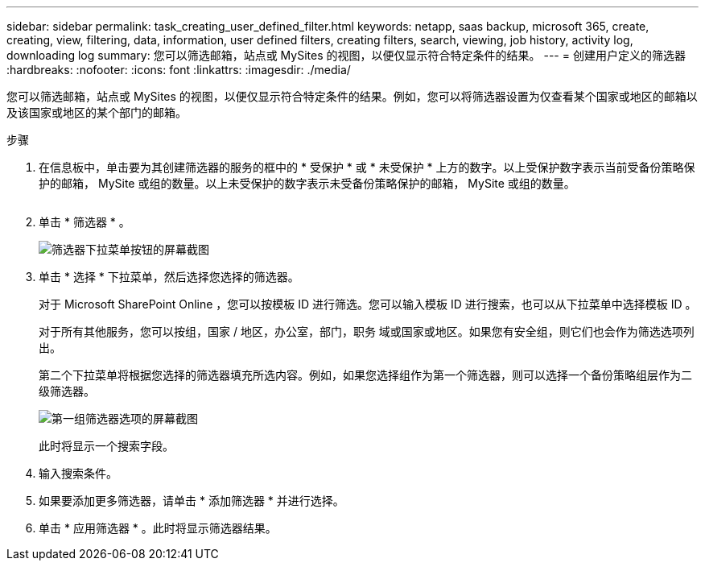 ---
sidebar: sidebar 
permalink: task_creating_user_defined_filter.html 
keywords: netapp, saas backup, microsoft 365, create, creating, view, filtering, data, information, user defined filters, creating filters, search, viewing, job history, activity log, downloading log 
summary: 您可以筛选邮箱，站点或 MySites 的视图，以便仅显示符合特定条件的结果。 
---
= 创建用户定义的筛选器
:hardbreaks:
:nofooter: 
:icons: font
:linkattrs: 
:imagesdir: ./media/


[role="lead"]
您可以筛选邮箱，站点或 MySites 的视图，以便仅显示符合特定条件的结果。例如，您可以将筛选器设置为仅查看某个国家或地区的邮箱以及该国家或地区的某个部门的邮箱。

.步骤
. 在信息板中，单击要为其创建筛选器的服务的框中的 * 受保护 * 或 * 未受保护 * 上方的数字。以上受保护数字表示当前受备份策略保护的邮箱， MySite 或组的数量。以上未受保护的数字表示未受备份策略保护的邮箱， MySite 或组的数量。
+
image:number_protected_unprotected.gif[""]

. 单击 * 筛选器 * 。
+
image:filter.gif["筛选器下拉菜单按钮的屏幕截图"]

. 单击 * 选择 * 下拉菜单，然后选择您选择的筛选器。
+
对于 Microsoft SharePoint Online ，您可以按模板 ID 进行筛选。您可以输入模板 ID 进行搜索，也可以从下拉菜单中选择模板 ID 。

+
对于所有其他服务，您可以按组，国家 / 地区，办公室，部门，职务 域或国家或地区。如果您有安全组，则它们也会作为筛选选项列出。

+
第二个下拉菜单将根据您选择的筛选器填充所选内容。例如，如果您选择组作为第一个筛选器，则可以选择一个备份策略组层作为二级筛选器。

+
image:select_filter.gif["第一组筛选器选项的屏幕截图"]

+
此时将显示一个搜索字段。

. 输入搜索条件。
. 如果要添加更多筛选器，请单击 * 添加筛选器 * 并进行选择。
. 单击 * 应用筛选器 * 。此时将显示筛选器结果。

